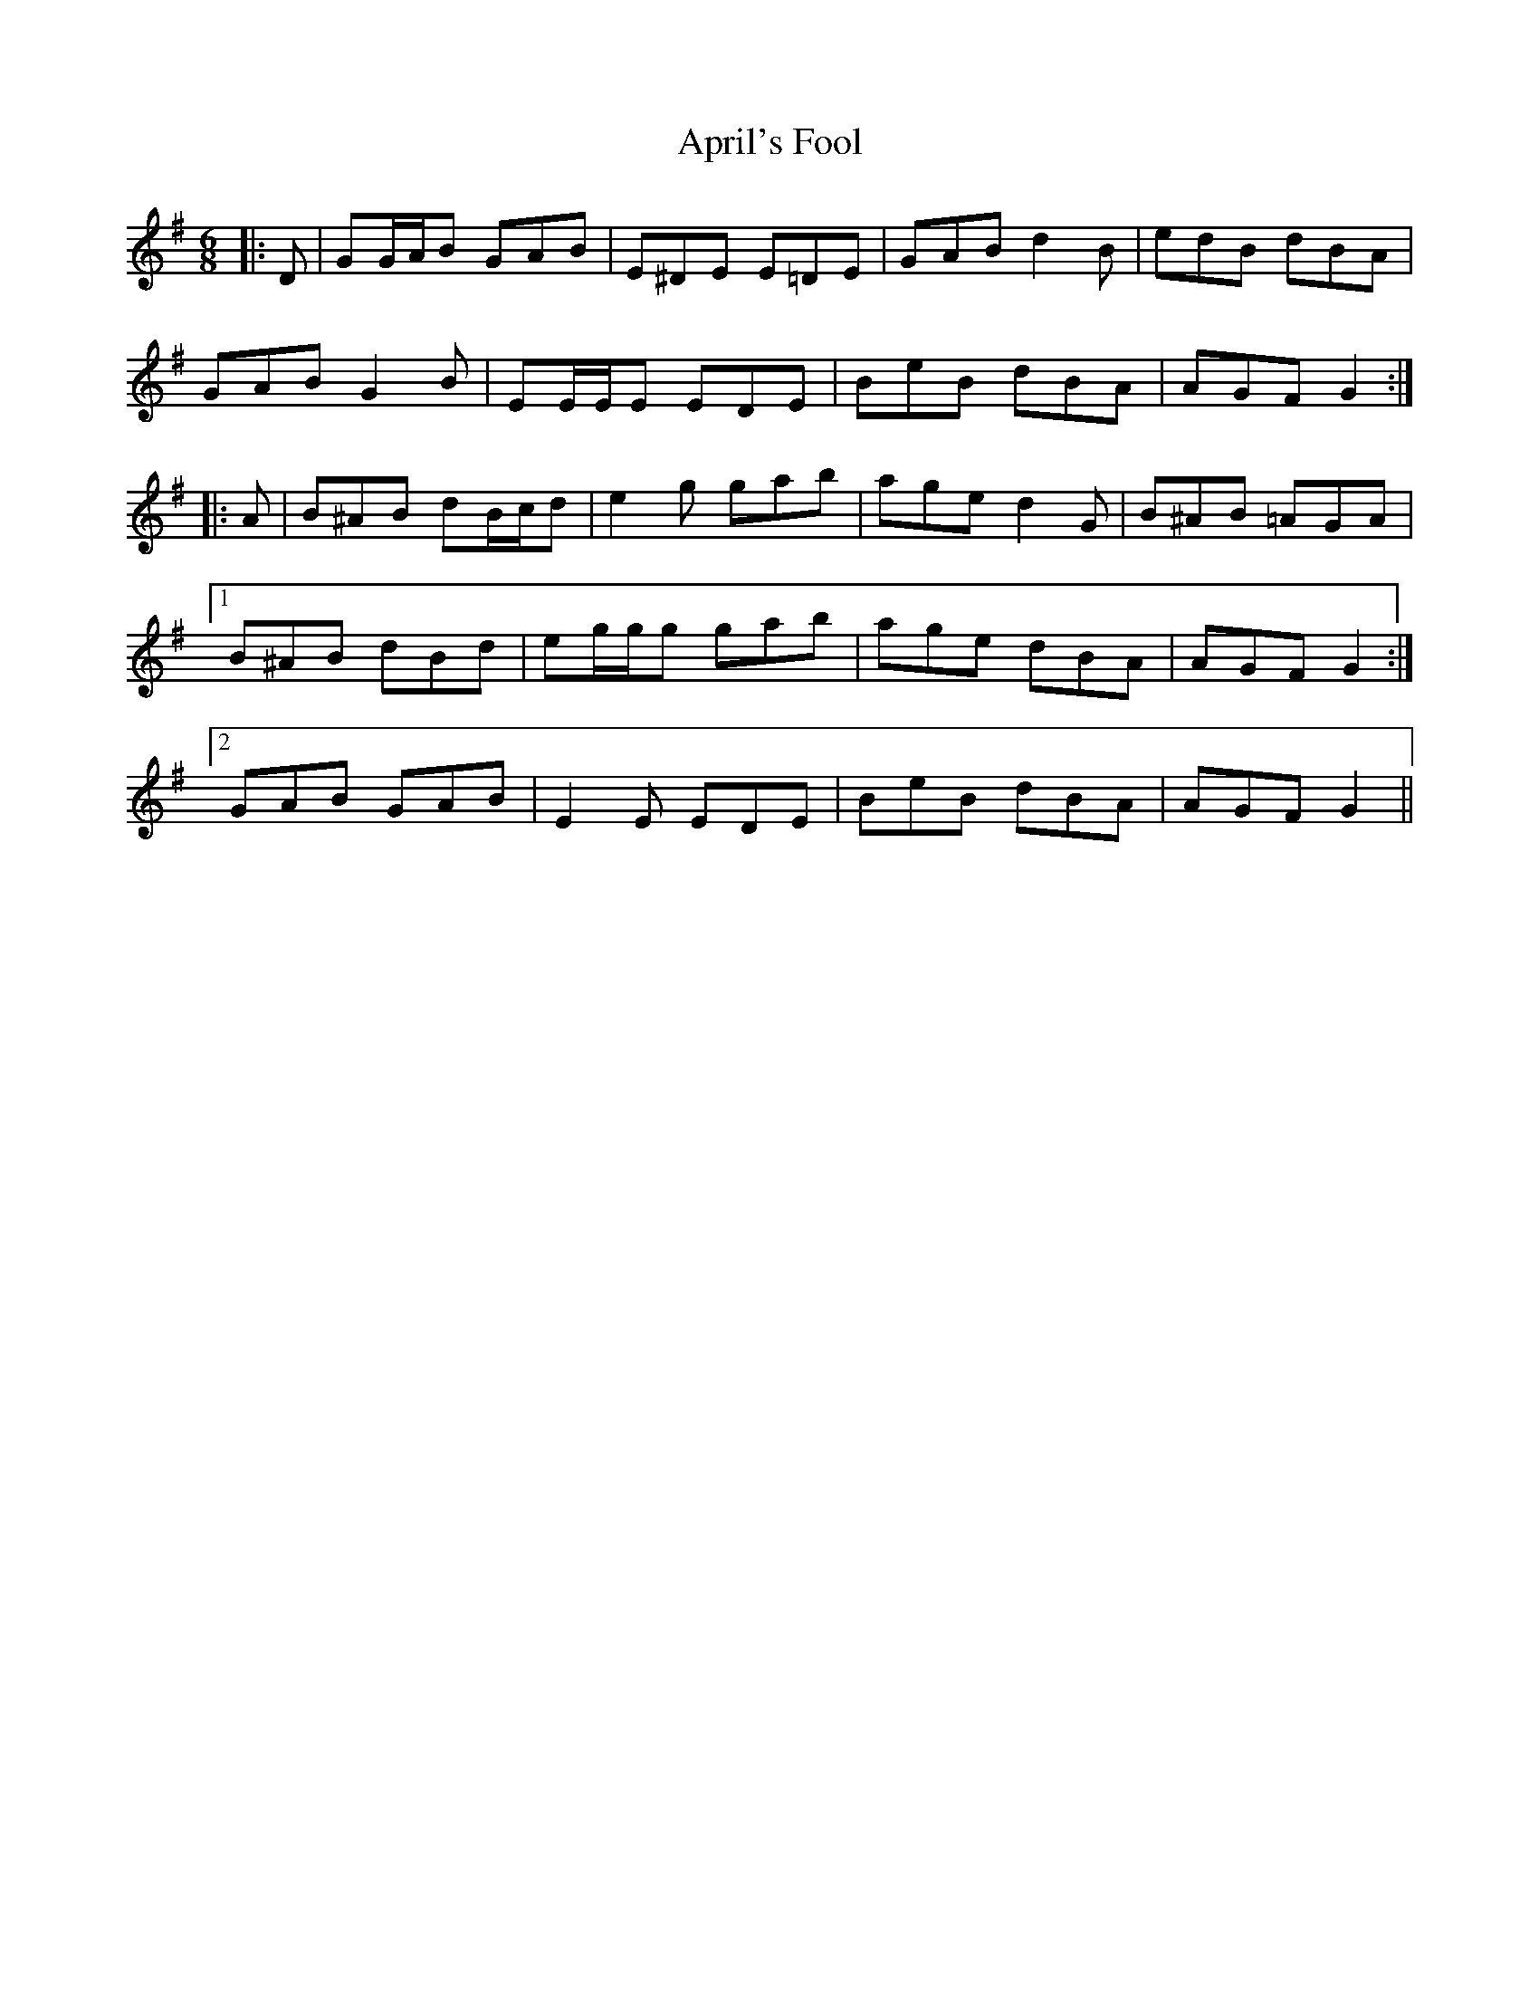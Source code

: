X: 1772
T: April's Fool
R: jig
M: 6/8
K: Gmajor
|:D|GG/A/B GAB|E^DE E=DE|GAB d2 B|edB dBA|
GAB G2 B|EE/E/E EDE|BeB dBA|AGF G2:|
|:A|B^AB dB/c/d|e2 g gab|age d2 G|B^AB =AGA|
[1 B^AB dBd|eg/g/g gab|age dBA|AGF G2:|
[2 GAB GAB|E2 E EDE|BeB dBA|AGF G2||

